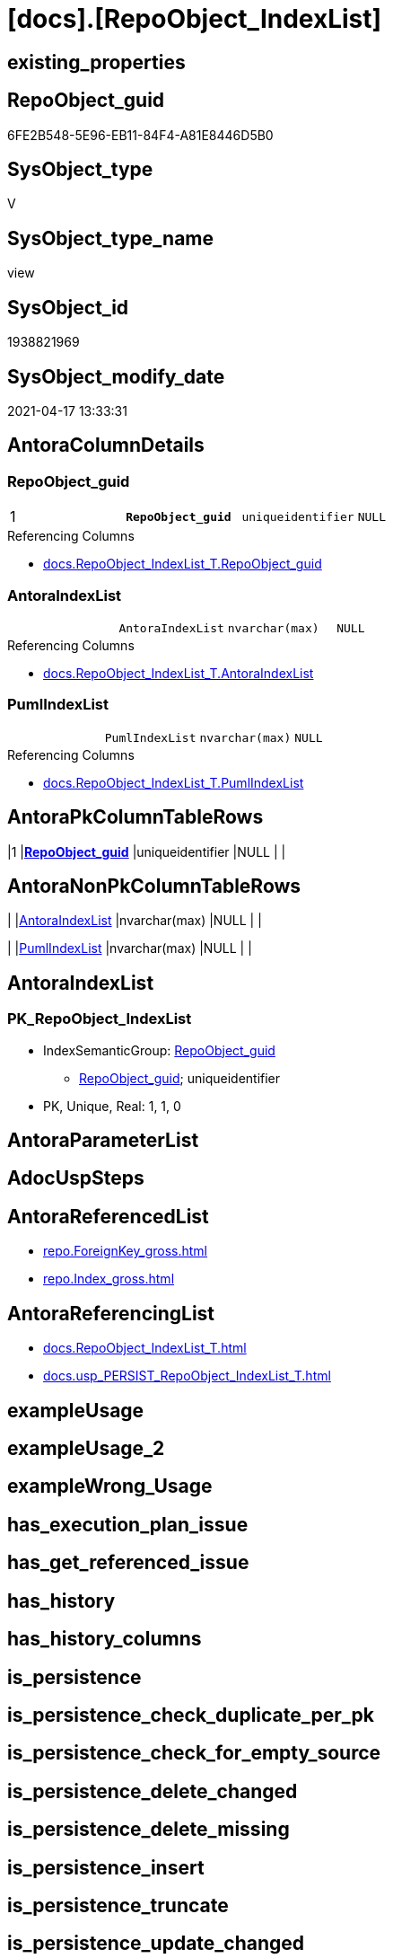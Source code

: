 = [docs].[RepoObject_IndexList]

== existing_properties

// tag::existing_properties[]
:ExistsProperty--antorareferencedlist:
:ExistsProperty--antorareferencinglist:
:ExistsProperty--pk_index_guid:
:ExistsProperty--pk_indexpatterncolumndatatype:
:ExistsProperty--pk_indexpatterncolumnname:
:ExistsProperty--pk_indexsemanticgroup:
:ExistsProperty--referencedobjectlist:
:ExistsProperty--sql_modules_definition:
:ExistsProperty--FK:
:ExistsProperty--AntoraIndexList:
:ExistsProperty--Columns:
// end::existing_properties[]

== RepoObject_guid

// tag::RepoObject_guid[]
6FE2B548-5E96-EB11-84F4-A81E8446D5B0
// end::RepoObject_guid[]

== SysObject_type

// tag::SysObject_type[]
V 
// end::SysObject_type[]

== SysObject_type_name

// tag::SysObject_type_name[]
view
// end::SysObject_type_name[]

== SysObject_id

// tag::SysObject_id[]
1938821969
// end::SysObject_id[]

== SysObject_modify_date

// tag::SysObject_modify_date[]
2021-04-17 13:33:31
// end::SysObject_modify_date[]

== AntoraColumnDetails

// tag::AntoraColumnDetails[]
[[column-RepoObject_guid]]
=== RepoObject_guid

[cols="d,m,m,m,m,d"]
|===
|1
|*RepoObject_guid*
|uniqueidentifier
|NULL
|
|
|===

.Referencing Columns
--
* xref:docs.RepoObject_IndexList_T.adoc#column-RepoObject_guid[docs.RepoObject_IndexList_T.RepoObject_guid]
--


[[column-AntoraIndexList]]
=== AntoraIndexList

[cols="d,m,m,m,m,d"]
|===
|
|AntoraIndexList
|nvarchar(max)
|NULL
|
|
|===

.Referencing Columns
--
* xref:docs.RepoObject_IndexList_T.adoc#column-AntoraIndexList[docs.RepoObject_IndexList_T.AntoraIndexList]
--


[[column-PumlIndexList]]
=== PumlIndexList

[cols="d,m,m,m,m,d"]
|===
|
|PumlIndexList
|nvarchar(max)
|NULL
|
|
|===

.Referencing Columns
--
* xref:docs.RepoObject_IndexList_T.adoc#column-PumlIndexList[docs.RepoObject_IndexList_T.PumlIndexList]
--


// end::AntoraColumnDetails[]

== AntoraPkColumnTableRows

// tag::AntoraPkColumnTableRows[]
|1
|*<<column-RepoObject_guid>>*
|uniqueidentifier
|NULL
|
|



// end::AntoraPkColumnTableRows[]

== AntoraNonPkColumnTableRows

// tag::AntoraNonPkColumnTableRows[]

|
|<<column-AntoraIndexList>>
|nvarchar(max)
|NULL
|
|

|
|<<column-PumlIndexList>>
|nvarchar(max)
|NULL
|
|

// end::AntoraNonPkColumnTableRows[]

== AntoraIndexList

// tag::AntoraIndexList[]

[[index-PK_RepoObject_IndexList]]
=== PK_RepoObject_IndexList

* IndexSemanticGroup: xref:index/IndexSemanticGroup.adoc#_repoobject_guid[RepoObject_guid]
+
--
* <<column-RepoObject_guid>>; uniqueidentifier
--
* PK, Unique, Real: 1, 1, 0

// end::AntoraIndexList[]

== AntoraParameterList

// tag::AntoraParameterList[]

// end::AntoraParameterList[]

== AdocUspSteps

// tag::adocuspsteps[]

// end::adocuspsteps[]


== AntoraReferencedList

// tag::antorareferencedlist[]
* xref:repo.ForeignKey_gross.adoc[]
* xref:repo.Index_gross.adoc[]
// end::antorareferencedlist[]


== AntoraReferencingList

// tag::antorareferencinglist[]
* xref:docs.RepoObject_IndexList_T.adoc[]
* xref:docs.usp_PERSIST_RepoObject_IndexList_T.adoc[]
// end::antorareferencinglist[]


== exampleUsage

// tag::exampleusage[]

// end::exampleusage[]


== exampleUsage_2

// tag::exampleusage_2[]

// end::exampleusage_2[]


== exampleWrong_Usage

// tag::examplewrong_usage[]

// end::examplewrong_usage[]


== has_execution_plan_issue

// tag::has_execution_plan_issue[]

// end::has_execution_plan_issue[]


== has_get_referenced_issue

// tag::has_get_referenced_issue[]

// end::has_get_referenced_issue[]


== has_history

// tag::has_history[]

// end::has_history[]


== has_history_columns

// tag::has_history_columns[]

// end::has_history_columns[]


== is_persistence

// tag::is_persistence[]

// end::is_persistence[]


== is_persistence_check_duplicate_per_pk

// tag::is_persistence_check_duplicate_per_pk[]

// end::is_persistence_check_duplicate_per_pk[]


== is_persistence_check_for_empty_source

// tag::is_persistence_check_for_empty_source[]

// end::is_persistence_check_for_empty_source[]


== is_persistence_delete_changed

// tag::is_persistence_delete_changed[]

// end::is_persistence_delete_changed[]


== is_persistence_delete_missing

// tag::is_persistence_delete_missing[]

// end::is_persistence_delete_missing[]


== is_persistence_insert

// tag::is_persistence_insert[]

// end::is_persistence_insert[]


== is_persistence_truncate

// tag::is_persistence_truncate[]

// end::is_persistence_truncate[]


== is_persistence_update_changed

// tag::is_persistence_update_changed[]

// end::is_persistence_update_changed[]


== is_repo_managed

// tag::is_repo_managed[]

// end::is_repo_managed[]


== microsoft_database_tools_support

// tag::microsoft_database_tools_support[]

// end::microsoft_database_tools_support[]


== MS_Description

// tag::ms_description[]

// end::ms_description[]


== persistence_source_RepoObject_fullname

// tag::persistence_source_repoobject_fullname[]

// end::persistence_source_repoobject_fullname[]


== persistence_source_RepoObject_fullname2

// tag::persistence_source_repoobject_fullname2[]

// end::persistence_source_repoobject_fullname2[]


== persistence_source_RepoObject_guid

// tag::persistence_source_repoobject_guid[]

// end::persistence_source_repoobject_guid[]


== persistence_source_RepoObject_xref

// tag::persistence_source_repoobject_xref[]

// end::persistence_source_repoobject_xref[]


== pk_index_guid

// tag::pk_index_guid[]
FF97B507-1799-EB11-84F4-A81E8446D5B0
// end::pk_index_guid[]


== pk_IndexPatternColumnDatatype

// tag::pk_indexpatterncolumndatatype[]
uniqueidentifier
// end::pk_indexpatterncolumndatatype[]


== pk_IndexPatternColumnName

// tag::pk_indexpatterncolumnname[]
RepoObject_guid
// end::pk_indexpatterncolumnname[]


== pk_IndexSemanticGroup

// tag::pk_indexsemanticgroup[]
RepoObject_guid
// end::pk_indexsemanticgroup[]


== ReferencedObjectList

// tag::referencedobjectlist[]
* [repo].[ForeignKey_gross]
* [repo].[Index_gross]
// end::referencedobjectlist[]


== usp_persistence_RepoObject_guid

// tag::usp_persistence_repoobject_guid[]

// end::usp_persistence_repoobject_guid[]


== UspParameters

// tag::uspparameters[]

// end::uspparameters[]


== sql_modules_definition

// tag::sql_modules_definition[]
[source,sql]
----
Create View docs.RepoObject_IndexList
As
Select
    ix.parent_RepoObject_guid As RepoObject_guid
  , AntoraIndexList           = String_Agg (
                                               Concat (
                                                          --we need to convert to first argument nvarchar(max) to avoid the limit of 8000 byte
                                                          Cast('' As NVarchar(Max))
                                                        , Char ( 13 ) + Char ( 10 )
                                                        , '[[index-'
                                                        , ix.index_name
                                                        , ']]'
                                                        , Char ( 13 ) + Char ( 10 )
                                                        , '=== '
                                                        , ix.index_name
                                                        , Char ( 13 ) + Char ( 10 )
                                                        , Char ( 13 ) + Char ( 10 )
                                                        , '* IndexSemanticGroup: ' + 'xref:index/IndexSemanticGroup.adoc#_'
                                                          + Replace (
                                                                        Replace (
                                                                                    Replace (
                                                                                                Lower ( IsNull (
                                                                                                                   ix.IndexSemanticGroup
                                                                                                                 , 'no_group'
                                                                                                               )
                                                                                                      )
                                                                                              , ' '
                                                                                              , '_'
                                                                                            )
                                                                                  , '__'
                                                                                  , '_'
                                                                                )
                                                                      , '__'
                                                                      , '_'
                                                                    ) + '[' + IsNull ( ix.IndexSemanticGroup, 'no_group' ) + ']'
                                                        , Char ( 13 ) + Char ( 10 )
                                                        , '+' + Char ( 13 ) + Char ( 10 )
                                                        , '--' + Char ( 13 ) + Char ( 10 )
                                                        , AntoraIndexColumnList
                                                        , Char ( 13 ) + Char ( 10 )
                                                        , '--' + Char ( 13 ) + Char ( 10 )
                                                        , '* PK, Unique, Real: '
                                                        , is_index_primary_key
                                                        , ', '
                                                        , is_index_unique
                                                        , ', '
                                                        , is_index_real
                                                        , Char ( 13 ) + Char ( 10 )
                                                        , '* ' + fk.referenced_AntoraXref + Char ( 13 ) + Char ( 10 )
                                                        , Iif(ix.is_index_disabled = 1
                                                    , '* is disabled' + Char ( 13 ) + Char ( 10 )
                                                    , Null)
                                                      )
                                             , Char ( 13 ) + Char ( 10 )
                                           ) Within Group(Order By
                                                              ix.is_index_primary_key Desc
                                                            , ix.is_index_unique Desc
                                                            , ix.index_name)
  , PumlIndexList             = String_Agg (
                                               Concat (
                                                          Cast('' As NVarchar(Max))
                                                        , Iif(is_index_real = 0, '- ', Null)
                                                        , Iif(is_index_primary_key = 1, '**', Null)
                                                        , ix.index_name
                                                        , Iif(is_index_primary_key = 1, '**', Null)
                                                        , Char ( 13 ) + Char ( 10 )
                                                        , '{' + ix.IndexSemanticGroup + '}'
                                                        , Char ( 13 ) + Char ( 10 )
                                                        , '..'
                                                        , Char ( 13 ) + Char ( 10 )
                                                        , PumlIndexColumnList
                                                      )
                                             , Char ( 13 ) + Char ( 10 ) + '--' + Char ( 13 ) + Char ( 10 )
                                           ) Within Group(Order By
                                                              ix.is_index_primary_key Desc
                                                            , ix.is_index_unique Desc
                                                            , ix.index_name)
From
    repo.Index_gross          As ix
    Left Join
        repo.ForeignKey_gross fk
            On
            fk.referencing_index_guid = ix.index_guid
Group By
    ix.parent_RepoObject_guid;

----
// end::sql_modules_definition[]


